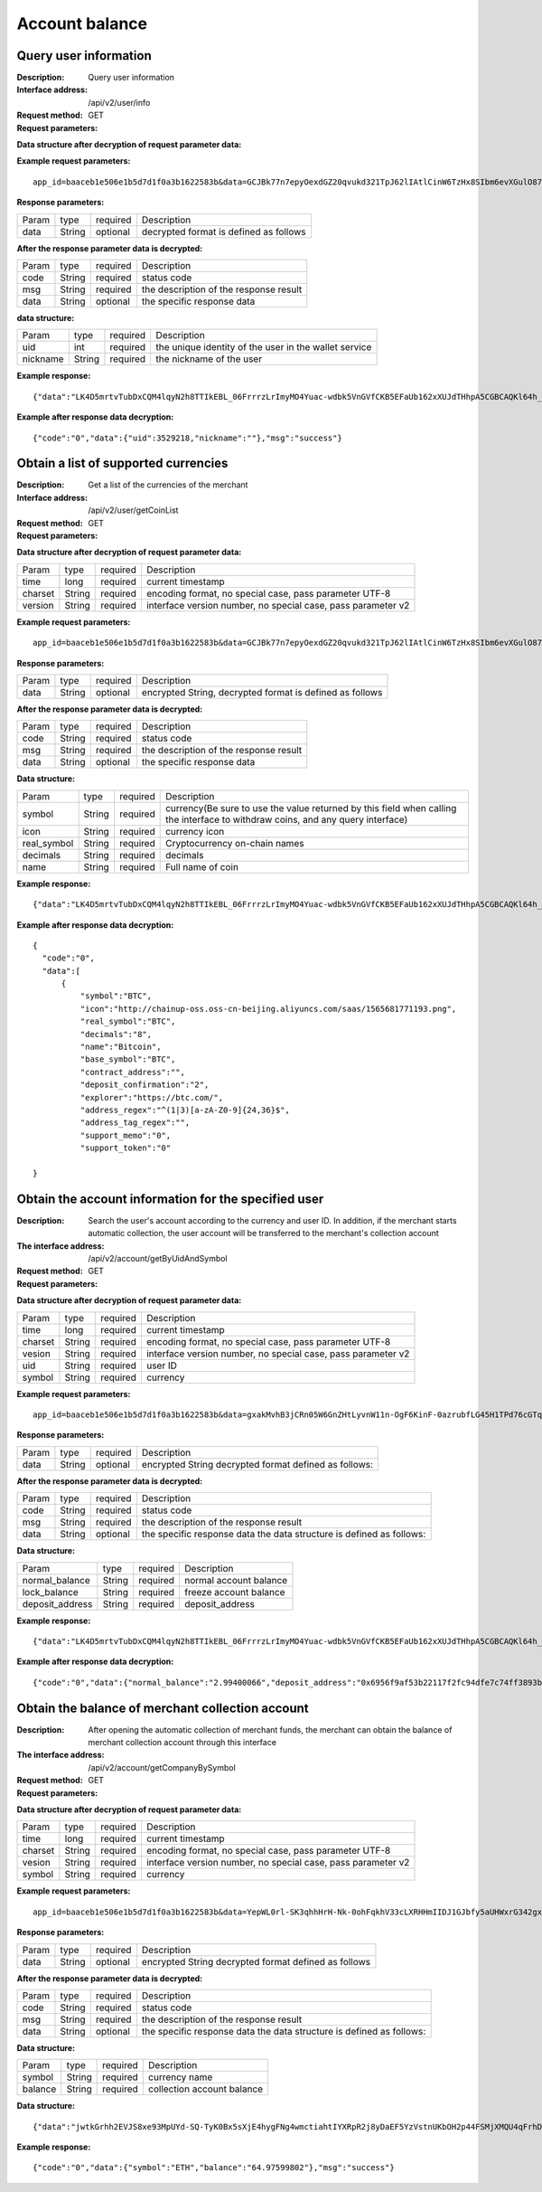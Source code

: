 Account balance
==============


Query user information
-------------------

:Description: Query user information
:Interface address: /api/v2/user/info
:Request method:  GET
:Request parameters:

========= ========== ============= ===================================================
Param	    type       required      Description
app_id	  String	   optional	     merchant unique identifier
data      String	   optional	     decrypted format is defined as follows
========= ========== ============= ===================================================

:Data structure after decryption of request parameter data:

========= ======= ========== =================================================================================
Param     type    required   Description
time      long    required   current timestamp
charset   String  required   encoding format, no special case, pass parameter UTF-8
version   String  required   interface version number, no special case, pass parameter v2
country	  String	optional	 Country number, Mobile is not empty, this field is required. Such as: 86
mobile	  String	optional	 Phone Number, Phone and Email must be made sure that one of them is not empty
email     string	optional	 Email, Phone, and Email must be made sure that one of them is not empty
========= ======= ========== =================================================================================


:Example request parameters:

::

	app_id=baaceb1e506e1b5d7d1f0a3b1622583b&data=GCJBk77n7epyOexdGZ20qvukd321TpJ62lIAtlCinW6TzHx8SIbm6evXGulO87UgLTzIWCtgupgeLJKDdZmC7msuPNBGK--Ec27WZXjuhI0gNWXcOVk5RW_VRVcyfJ1Ml-DMW8XVxZRgA2U1bt9BztiyfryzMGj8_jl1IXd5sOQfPYXulCdm70WyTJpjsDkuMSov6QUmOn-C_-HUoZ7s715EMeZ60D09uUsF0i6mKLhFZTEQZPGPeJITYSJNddAw7nvqvX2KzNc6YUeCQhEmU1Dfxp65W4e3SVOgpd_2Q-dLN1MpOlkUKwbmbpb-gEh_s68yl7ox6WSgKfCK4i_uvA



:Response parameters:

========= ========== ============= ===================================================
Param	    type       required      Description
data      String     optional      decrypted format is defined as follows
========= ========== ============= ===================================================


:After the response parameter data is decrypted:

========= ========== ============= ===================================================
Param	    type       required      Description
code	    String     required	     status code
msg       String     required      the description of the response result
data      String     optional      the specific response data
========= ========== ============= ===================================================

:data structure:

========= ========== ============= =======================================================
Param     type       required      Description
uid       int        required      the unique identity of the user in the wallet service
nickname  String     required      the nickname of the user
========= ========== ============= =======================================================



:Example response:

::

	{"data":"LK4D5mrtvTubDxCQM4lqyN2h8TTIkEBL_06FrrrzLrImyMO4Yuac-wdbk5VnGVfCKB5EFaUb162xXUJdTHhpA5CGBCAQKl64h_Dt10C-H8KIoap9dZI90qE4f-mAMAyjF1QzKXJ-f-R_3J3bRGqfHFBRXebh08R8MdRDssniopVOhsFUs4gBxUensKas3_ta15eFIqXPjIgJWfYQCD2DUi1gaKgmN-5Q_tgt-qXp5Y2uh3yfM4g4k71Ahyel3G8S_AktbWl2G9wU3cri3ZVQEo0faIpkX_CKsk9V1YoY5yRopvJbxNtkG9lBFxKnureAQo0KP3f1tsIMOzgcyEXPnA"}

:Example after response data decryption:

::

	{"code":"0","data":{"uid":3529218,"nickname":""},"msg":"success"}






Obtain a list of supported currencies
-------------------

:Description: Get a list of the currencies of the merchant
:Interface address: /api/v2/user/getCoinList
:Request method: GET
:Request parameters:

========= ========== ============= =========================================================
Param	    type       required      Description
app_id	  String	   optional	     merchant unique identifier
data      String	   optional	     encrypted String, decrypted format is defined as follows
========= ========== ============= =========================================================

:Data structure after decryption of request parameter data:

========= ======= ========== ===============================================================
Param     type    required   Description
time      long    required	 current timestamp
charset   String  required   encoding format, no special case, pass parameter UTF-8
version   String  required   interface version number, no special case, pass parameter v2
========= ======= ========== ===============================================================


:Example request parameters:

::

  app_id=baaceb1e506e1b5d7d1f0a3b1622583b&data=GCJBk77n7epyOexdGZ20qvukd321TpJ62lIAtlCinW6TzHx8SIbm6evXGulO87UgLTzIWCtgupgeLJKDdZmC7msuPNBGK--Ec27WZXjuhI0gNWXcOVk5RW_VRVcyfJ1Ml-DMW8XVxZRgA2U1bt9BztiyfryzMGj8_jl1IXd5sOQfPYXulCdm70WyTJpjsDkuMSov6QUmOn-C_-HUoZ7s715EMeZ60D09uUsF0i6mKLhFZTEQZPGPeJITYSJNddAw7nvqvX2KzNc6YUeCQhEmU1Dfxp65W4e3SVOgpd_2Q-dLN1MpOlkUKwbmbpb-gEh_s68yl7ox6WSgKfCK4i_uvA


:Response parameters:

========= ========== ============= ===========================================================
Param	    type       required      Description
data      String     optional      encrypted String, decrypted format is defined as follows
========= ========== ============= ===========================================================


:After the response parameter data is decrypted:

========= ========== ============= ===================================================
Param	    type       required      Description
code	    String     required	     status code
msg       String     required      the description of the response result
data      String     optional      the specific response data
========= ========== ============= ===================================================

:Data structure:

============== ======= =========== ====================================================
Param          type    required    Description
symbol         String  required    currency(Be sure to use the value returned by this field when calling the interface to withdraw coins, and any query interface)
icon           String  required    currency icon
real_symbol    String  required    Cryptocurrency on-chain names
decimals       String  required    decimals
name           String  required    Full name of coin
============== ======= =========== ====================================================



:Example response:

::

  {"data":"LK4D5mrtvTubDxCQM4lqyN2h8TTIkEBL_06FrrrzLrImyMO4Yuac-wdbk5VnGVfCKB5EFaUb162xXUJdTHhpA5CGBCAQKl64h_Dt10C-H8KIoap9dZI90qE4f-mAMAyjF1QzKXJ-f-R_3J3bRGqfHFBRXebh08R8MdRDssniopVOhsFUs4gBxUensKas3_ta15eFIqXPjIgJWfYQCD2DUi1gaKgmN-5Q_tgt-qXp5Y2uh3yfM4g4k71Ahyel3G8S_AktbWl2G9wU3cri3ZVQEo0faIpkX_CKsk9V1YoY5yRopvJbxNtkG9lBFxKnureAQo0KP3f1tsIMOzgcyEXPnA"}

:Example after response data decryption:

::

  {
    "code":"0",
    "data":[
        {
            "symbol":"BTC",
            "icon":"http://chainup-oss.oss-cn-beijing.aliyuncs.com/saas/1565681771193.png",
            "real_symbol":"BTC",
            "decimals":"8",
            "name":"Bitcoin",
            "base_symbol":"BTC",
            "contract_address":"",
            "deposit_confirmation":"2",
            "explorer":"https://btc.com/",
            "address_regex":"^(1|3)[a-zA-Z0-9]{24,36}$",
            "address_tag_regex":"",
            "support_memo":"0",
            "support_token":"0"
	    
  }






Obtain the account information for the specified user
----------------------

:Description: Search the user's account according to the currency and user ID. In addition, if the merchant starts automatic collection, the user account will be transferred to the merchant's collection account
:The interface address: /api/v2/account/getByUidAndSymbol
:Request method: GET
:Request parameters:

========= ========== ============= =======================================================
Param	    type       required      Description
app_id	  String	   optional	     merchant unique identifier
data      String	   optional	     encrypted String decrypted format defined as follows:
========= ========== ============= =======================================================

:Data structure after decryption of request parameter data:

========= ======= ========== =============================================================
Param     type    required   Description
time      long    required   current timestamp
charset   String  required   encoding format, no special case, pass parameter UTF-8
vesion    String  required   interface version number, no special case, pass parameter v2
uid       String  required	 user ID
symbol    String  required	 currency
========= ======= ========== =============================================================



:Example request parameters:

::

	app_id=baaceb1e506e1b5d7d1f0a3b1622583b&data=gxakMvhB3jCRn05W6GnZHtLyvnW11n-OgF6KinF-0azrubfLG45H1TPd76cGTq7DccyVlNHGlXR7aNpa9bRsDmPHtcILn0HGno2glIOItQTGLuiS_DOQaNKBhtf5VD-CZyyC3hKPxyPUuTdEV3D57oUy2BUIykwUFpO_rhCyZKMVmUHuzYL2jIyAATb6-cbfrJuzdB8IlsyvkTOxbltI45Ie3V7JI31pMwsyN5Q8qW1kGSxjcaQOeT43-3Em8y9bl4KRHkGC5UJdlhnHJogPK3kPqATHS6zJsziBiKRpjBnrOtV4HndzoHMk4SQuijvy0fdQ0KCkOAFJL7lAtp8p4Q


:Response parameters:

========= ========== ============= =======================================================
Param	    type       required      Description
data      String     optional      encrypted String decrypted format defined as follows:
========= ========== ============= =======================================================


:After the response parameter data is decrypted:

========= ========== ============= ======================================================================
Param	    type       required      Description
code	    String     required	     status code
msg       String     required      the description of the response result
data      String     optional      the specific response data the data structure is defined as follows:
========= ========== ============= ======================================================================

:Data structure:

================= ========== ============= ===================================================
Param	            type       required      Description
normal_balance    String     required      normal account balance
lock_balance      String     required      freeze account balance
deposit_address   String     required      deposit_address
================= ========== ============= ===================================================



:Example response:

::

	{"data":"LK4D5mrtvTubDxCQM4lqyN2h8TTIkEBL_06FrrrzLrImyMO4Yuac-wdbk5VnGVfCKB5EFaUb162xXUJdTHhpA5CGBCAQKl64h_Dt10C-H8KIoap9dZI90qE4f-mAMAyjF1QzKXJ-f-R_3J3bRGqfHFBRXebh08R8MdRDssniopVOhsFUs4gBxUensKas3_ta15eFIqXPjIgJWfYQCD2DUi1gaKgmN-5Q_tgt-qXp5Y2uh3yfM4g4k71Ahyel3G8S_AktbWl2G9wU3cri3ZVQEo0faIpkX_CKsk9V1YoY5yRopvJbxNtkG9lBFxKnureAQo0KP3f1tsIMOzgcyEXPnA"}

:Example after response data decryption:

::

  {"code":"0","data":{"normal_balance":"2.99400066","deposit_address":"0x6956f9af53b22117f2fc94dfe7c74ff3893b2acd","lock_balance":"0"},"msg":"success"}






Obtain the balance of merchant collection account
---------------------

:Description: After opening the automatic collection of merchant funds, the merchant can obtain the balance of merchant collection account through this interface
:The interface address: /api/v2/account/getCompanyBySymbol
:Request method: GET
:Request parameters:

========= ========== ============= =======================================================
Param	    type       required      Description
app_id	  String	   optional	     merchant unique identifier
data      String	   optional	     encrypted String decrypted format defined as follows:
========= ========== ============= =======================================================

:Data structure after decryption of request parameter data:

========= ======= ========== ==============================================================
Param     type    required   Description
time      long    required   current timestamp
charset   String  required   encoding format, no special case, pass parameter UTF-8
vesion    String  required   interface version number, no special case, pass parameter v2
symbol    String  required	 currency
========= ======= ========== ==============================================================



:Example request parameters:

::

	app_id=baaceb1e506e1b5d7d1f0a3b1622583b&data=YepWL0rl-SK3qhhHrH-Nk-0ohFqkhV33cLXRHHmIIDJ1GJbfy5aUHWxrG342gxkPvdQF-Hnq3ajez2eqrJIisNCXiUw7-f2TgXUdSlShGF-6I7QeSinclCbKj-sqsRpRS9lFFTGWz-GUuUJiWkgK6mCsEH3xMKM-14nHKU6R1K7lbsPMn61E4P8lxtkWs9uwB97hHADzSJswXF-jTCqY2xYZDILXQTm6wwMFVL3ynIV9YWosprAVOrkQ9hawxRl9vmJDvF85JI8qNaNMcmwlLNzBPLdeQJHjRTEkj2BtiNk3gU8IYAWifwVv0alFb8zrVIJbEm4S_GfybB2oOzNmOQ

:Response parameters:

========= ========== ============= =======================================================
Param	    type       required      Description
data      String     optional      encrypted String decrypted format defined as follows
========= ========== ============= =======================================================


:After the response parameter data is decrypted:

========= ========== ============= ==========================================================================
Param	    type       required      Description
code	    String     required	     status code
msg       String     required      the description of the response result
data      String     optional      the specific response data the data structure is defined as follows:
========= ========== ============= ==========================================================================

:Data structure:

================= ========== ============= ===================================================
Param	            type       required      Description
symbol            String     required      currency name
balance           String     required      collection account balance
================= ========== ============= ===================================================



:Data structure:

::

	{"data":"jwtkGrhh2EVJS8xe93MpUYd-SQ-TyK0Bx5sXjE4hygFNg4wmctiahtIYXRpR2j8yDaEF5YzVstnUKbOH2p44FSMjXMQU4qFrhD00WOfW7v4LNALyiQXRb_5sakR0Zf573lGfLRTPlzLtTho3gqu3hMwuAv5e3r2dpb6_jxh1Z9BjkzSsNRX_bjLcHLUOPhMvo6rTUKSa9LQ6QnT8RX0eqzOZPlnCw3TeX_zcWWjxp6fcpKcdODxoI86gHwWRpSd-2qbEbFcaT12CJd9nPXA0KnLPNNHWz8sxQGiAg7Jg_-cN_yBHL9cS15zecTemYGqpOXRkojM1JwLsjM-7txf_dw"}


:Example response:

::

	{"code":"0","data":{"symbol":"ETH","balance":"64.97599802"},"msg":"success"}
